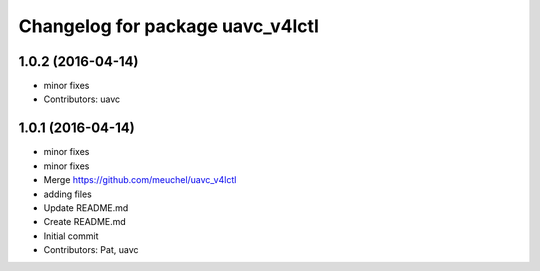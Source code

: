 ^^^^^^^^^^^^^^^^^^^^^^^^^^^^^^^^^
Changelog for package uavc_v4lctl
^^^^^^^^^^^^^^^^^^^^^^^^^^^^^^^^^

1.0.2 (2016-04-14)
------------------
* minor fixes
* Contributors: uavc

1.0.1 (2016-04-14)
------------------
* minor fixes
* minor fixes
* Merge https://github.com/meuchel/uavc_v4lctl
* adding files
* Update README.md
* Create README.md
* Initial commit
* Contributors: Pat, uavc

